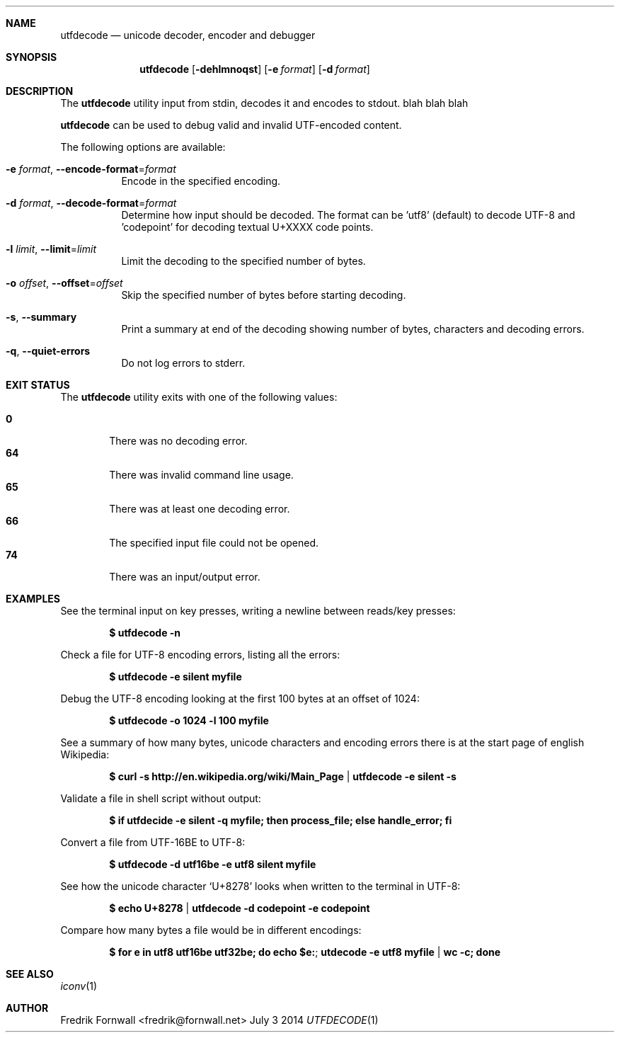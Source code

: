.Dd July 3 2014
.Dt UTFDECODE 1

.Sh NAME
.Nm utfdecode
.Nd unicode decoder, encoder and debugger

.Sh SYNOPSIS
.Nm utfdecode
.Bk -words
.Op Fl dehlmnoqst
.Op Fl e Ar format
.Op Fl d Ar format

.Ek

.Sh DESCRIPTION
The
.Nm utfdecode
utility input from stdin, decodes it and encodes to stdout. blah blah blah

.Pp
.Nm utfdecode
can be used to debug valid and invalid UTF-encoded content.

.Pp
The following options are available:

.Bl -tag -width indent

.It Fl e Ar format , Fl Fl encode-format Ns = Ns Ar format
Encode in the specified encoding.

.It Fl d Ar format , Fl Fl decode-format Ns = Ns Ar format
Determine how input should be decoded. The format can be 'utf8' (default) to decode UTF-8
and 'codepoint' for decoding textual U+XXXX code points.

.It Fl l Ar limit , Fl Fl limit Ns = Ns Ar limit
Limit the decoding to the specified number of bytes.

.It Fl o Ar offset , Fl Fl offset Ns = Ns Ar offset
Skip the specified number of bytes before starting decoding.

.It Fl s , Fl Fl summary
Print a summary at end of the decoding showing number of bytes, characters and decoding errors.

.It Fl q , Fl Fl quiet-errors
Do not log errors to stderr.

.Sh EXIT STATUS
The
.Nm utfdecode
utility exits with one of the following values:
.Pp
.Bl -tag -width flag -compact
.It Li 0
There was no decoding error.
.It Li 64
There was invalid command line usage.
.It Li 65
There was at least one decoding error.
.It Li 66
The specified input file could not be opened.
.It Li 74
There was an input/output error.
.El

.Sh EXAMPLES

See the terminal input on key presses, writing a newline between reads/key presses:
.Pp
.Dl $ utfdecode -n
.Pp

Check a file for UTF-8 encoding errors, listing all the errors:
.Pp
.Dl $ utfdecode -e silent myfile
.Pp

Debug the UTF-8 encoding looking at the first 100 bytes at an offset of 1024:
.Pp
.Dl $ utfdecode -o 1024 -l 100 myfile
.Pp

See a summary of how many bytes, unicode characters and encoding errors there
is at the start page of english Wikipedia:
.Pp
.Dl $ curl -s http://en.wikipedia.org/wiki/Main_Page | utfdecode -e silent -s
.Pp

Validate a file in shell script without output:
.Pp
.Dl $ if utfdecide -e silent -q myfile; then process_file; else handle_error; fi
.Pp

Convert a file from UTF-16BE to UTF-8:
.Pp
.Dl $ utfdecode -d utf16be -e utf8 silent myfile
.Pp

See how the unicode character
.Sq U+8278
looks when written to the terminal in UTF-8:
.Pp
.Dl $ echo U+8278 | utfdecode -d codepoint -e codepoint
.Pp

Compare how many bytes a file would be in different encodings:
.Pp
.Dl $ for e in utf8 utf16be utf32be; do echo "$e:"; utdecode -e utf8 myfile | wc -c; done
.Pp

.Sh SEE ALSO
.Xr iconv 1

.Sh AUTHOR
Fredrik Fornwall <fredrik@fornwall.net>
